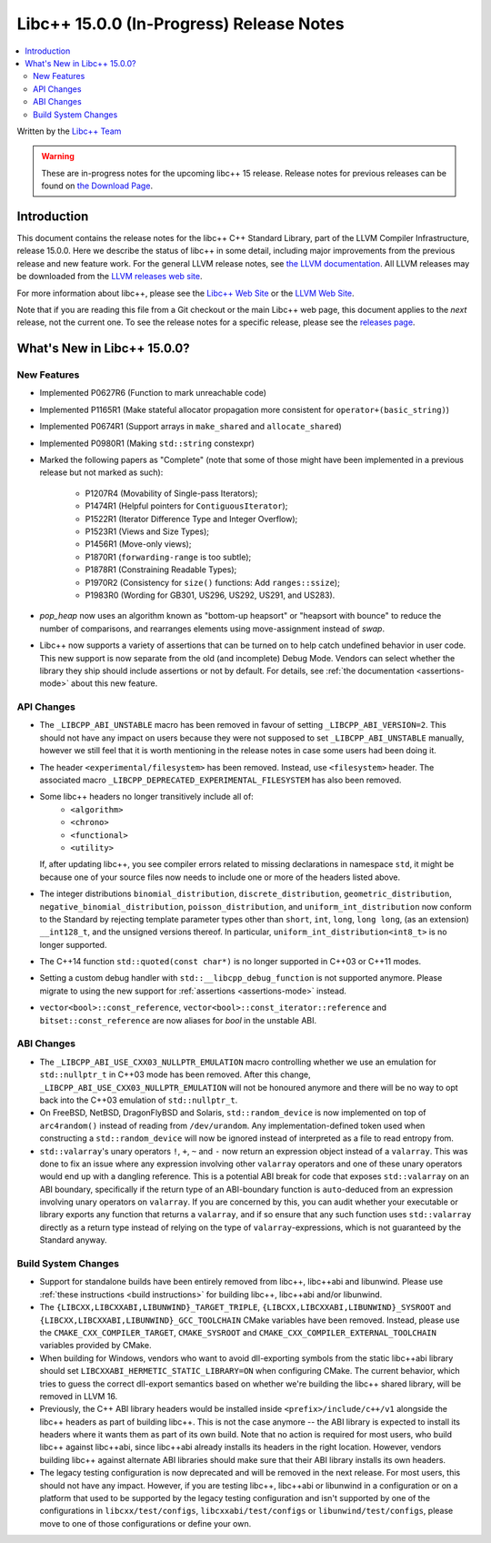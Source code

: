 =========================================
Libc++ 15.0.0 (In-Progress) Release Notes
=========================================

.. contents::
   :local:
   :depth: 2

Written by the `Libc++ Team <https://libcxx.llvm.org>`_

.. warning::

   These are in-progress notes for the upcoming libc++ 15 release.
   Release notes for previous releases can be found on
   `the Download Page <https://releases.llvm.org/download.html>`_.

Introduction
============

This document contains the release notes for the libc++ C++ Standard Library,
part of the LLVM Compiler Infrastructure, release 15.0.0. Here we describe the
status of libc++ in some detail, including major improvements from the previous
release and new feature work. For the general LLVM release notes, see `the LLVM
documentation <https://llvm.org/docs/ReleaseNotes.html>`_. All LLVM releases may
be downloaded from the `LLVM releases web site <https://llvm.org/releases/>`_.

For more information about libc++, please see the `Libc++ Web Site
<https://libcxx.llvm.org>`_ or the `LLVM Web Site <https://llvm.org>`_.

Note that if you are reading this file from a Git checkout or the
main Libc++ web page, this document applies to the *next* release, not
the current one. To see the release notes for a specific release, please
see the `releases page <https://llvm.org/releases/>`_.

What's New in Libc++ 15.0.0?
============================

New Features
------------

- Implemented P0627R6 (Function to mark unreachable code)

- Implemented P1165R1 (Make stateful allocator propagation more consistent for ``operator+(basic_string)``)

- Implemented P0674R1 (Support arrays in ``make_shared`` and ``allocate_shared``)

- Implemented P0980R1 (Making ``std::string`` constexpr)

- Marked the following papers as "Complete" (note that some of those might have
  been implemented in a previous release but not marked as such):

    - P1207R4 (Movability of Single-pass Iterators);
    - P1474R1 (Helpful pointers for ``ContiguousIterator``);
    - P1522R1 (Iterator Difference Type and Integer Overflow);
    - P1523R1 (Views and Size Types);
    - P1456R1 (Move-only views);
    - P1870R1 (``forwarding-range`` is too subtle);
    - P1878R1 (Constraining Readable Types);
    - P1970R2 (Consistency for ``size()`` functions: Add ``ranges::ssize``);
    - P1983R0 (Wording for GB301, US296, US292, US291, and US283).

- `pop_heap` now uses an algorithm known as "bottom-up heapsort" or
  "heapsort with bounce" to reduce the number of comparisons, and rearranges
  elements using move-assignment instead of `swap`.

- Libc++ now supports a variety of assertions that can be turned on to help catch
  undefined behavior in user code. This new support is now separate from the old
  (and incomplete) Debug Mode. Vendors can select whether the library they ship
  should include assertions or not by default. For details, see
  :ref:`the documentation <assertions-mode>` about this new feature.

API Changes
-----------

- The ``_LIBCPP_ABI_UNSTABLE`` macro has been removed in favour of setting
  ``_LIBCPP_ABI_VERSION=2``. This should not have any impact on users because
  they were not supposed to set ``_LIBCPP_ABI_UNSTABLE`` manually, however we
  still feel that it is worth mentioning in the release notes in case some users
  had been doing it.

- The header ``<experimental/filesystem>`` has been removed. Instead, use
  ``<filesystem>`` header. The associated macro
  ``_LIBCPP_DEPRECATED_EXPERIMENTAL_FILESYSTEM`` has also been removed.

- Some libc++ headers no longer transitively include all of:
    - ``<algorithm>``
    - ``<chrono>``
    - ``<functional>``
    - ``<utility>``

  If, after updating libc++, you see compiler errors related to missing declarations
  in namespace ``std``, it might be because one of your source files now needs to
  include one or more of the headers listed above.

- The integer distributions ``binomial_distribution``, ``discrete_distribution``,
  ``geometric_distribution``, ``negative_binomial_distribution``, ``poisson_distribution``,
  and ``uniform_int_distribution`` now conform to the Standard by rejecting
  template parameter types other than ``short``, ``int``, ``long``, ``long long``,
  (as an extension) ``__int128_t``, and the unsigned versions thereof.
  In particular, ``uniform_int_distribution<int8_t>`` is no longer supported.

- The C++14 function ``std::quoted(const char*)`` is no longer supported in
  C++03 or C++11 modes.

- Setting a custom debug handler with ``std::__libcpp_debug_function`` is not
  supported anymore. Please migrate to using the new support for
  :ref:`assertions <assertions-mode>` instead.

- ``vector<bool>::const_reference``, ``vector<bool>::const_iterator::reference``
  and ``bitset::const_reference`` are now aliases for `bool` in the unstable ABI.

ABI Changes
-----------

- The ``_LIBCPP_ABI_USE_CXX03_NULLPTR_EMULATION`` macro controlling whether we use an
  emulation for ``std::nullptr_t`` in C++03 mode has been removed. After this change,
  ``_LIBCPP_ABI_USE_CXX03_NULLPTR_EMULATION`` will not be honoured anymore and there
  will be no way to opt back into the C++03 emulation of ``std::nullptr_t``.

- On FreeBSD, NetBSD, DragonFlyBSD and Solaris, ``std::random_device`` is now implemented on
  top of ``arc4random()`` instead of reading from ``/dev/urandom``. Any implementation-defined
  token used when constructing a ``std::random_device`` will now be ignored instead of
  interpreted as a file to read entropy from.

- ``std::valarray``'s unary operators ``!``, ``+``, ``~`` and ``-`` now return an expression
  object instead of a ``valarray``. This was done to fix an issue where any expression involving
  other ``valarray`` operators and one of these unary operators would end up with a dangling
  reference. This is a potential ABI break for code that exposes ``std::valarray`` on an ABI
  boundary, specifically if the return type of an ABI-boundary function is ``auto``-deduced
  from an expression involving unary operators on ``valarray``. If you are concerned by this,
  you can audit whether your executable or library exports any function that returns a
  ``valarray``, and if so ensure that any such function uses ``std::valarray`` directly
  as a return type instead of relying on the type of ``valarray``-expressions, which is
  not guaranteed by the Standard anyway.

Build System Changes
--------------------

- Support for standalone builds have been entirely removed from libc++, libc++abi and
  libunwind. Please use :ref:`these instructions <build instructions>` for building
  libc++, libc++abi and/or libunwind.

- The ``{LIBCXX,LIBCXXABI,LIBUNWIND}_TARGET_TRIPLE``, ``{LIBCXX,LIBCXXABI,LIBUNWIND}_SYSROOT`` and
  ``{LIBCXX,LIBCXXABI,LIBUNWIND}_GCC_TOOLCHAIN`` CMake variables have been removed. Instead, please
  use the ``CMAKE_CXX_COMPILER_TARGET``, ``CMAKE_SYSROOT`` and ``CMAKE_CXX_COMPILER_EXTERNAL_TOOLCHAIN``
  variables provided by CMake.

- When building for Windows, vendors who want to avoid dll-exporting symbols from the static libc++abi
  library should set ``LIBCXXABI_HERMETIC_STATIC_LIBRARY=ON`` when configuring CMake. The current
  behavior, which tries to guess the correct dll-export semantics based on whether we're building
  the libc++ shared library, will be removed in LLVM 16.

- Previously, the C++ ABI library headers would be installed inside ``<prefix>/include/c++/v1``
  alongside the libc++ headers as part of building libc++. This is not the case anymore -- the
  ABI library is expected to install its headers where it wants them as part of its own build.
  Note that no action is required for most users, who build libc++ against libc++abi, since
  libc++abi already installs its headers in the right location. However, vendors building
  libc++ against alternate ABI libraries should make sure that their ABI library installs
  its own headers.

- The legacy testing configuration is now deprecated and will be removed in the next release. For
  most users, this should not have any impact. However, if you are testing libc++, libc++abi or
  libunwind in a configuration or on a platform that used to be supported by the legacy testing
  configuration and isn't supported by one of the configurations in ``libcxx/test/configs``,
  ``libcxxabi/test/configs`` or ``libunwind/test/configs``, please move to one of those
  configurations or define your own.
